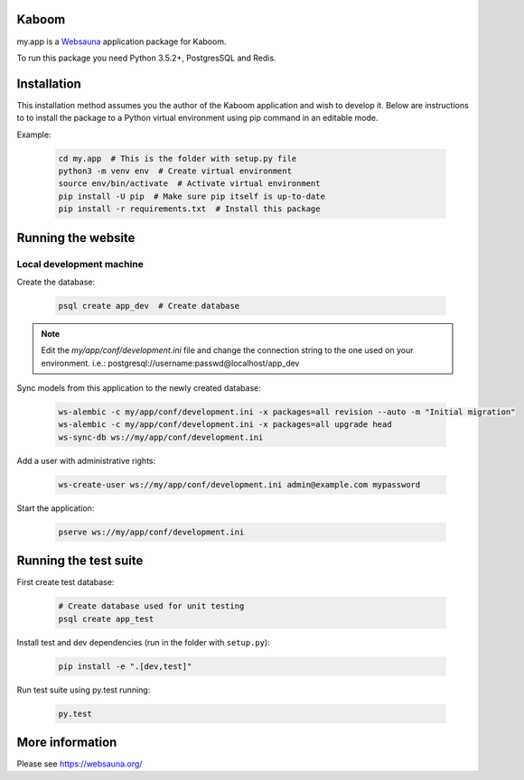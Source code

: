 Kaboom
================================

my.app is a `Websauna <https://websauna.org>`_ application package for Kaboom.

To run this package you need Python 3.5.2+, PostgresSQL and Redis.


Installation
============

This installation method assumes you the author of the Kaboom application and wish to develop it. Below are instructions to to install the package to a Python virtual environment using pip command in an editable mode.

Example:

    .. code-block:: shell

        cd my.app  # This is the folder with setup.py file
        python3 -m venv env  # Create virtual environment
        source env/bin/activate  # Activate virtual environment
        pip install -U pip  # Make sure pip itself is up-to-date
        pip install -r requirements.txt  # Install this package


Running the website
===================

Local development machine
-------------------------

Create the database:

    .. code-block:: shell

        psql create app_dev  # Create database


.. note:: Edit the *my/app/conf/development.ini* file and change the connection string to the
          one used on your environment. i.e.: postgresql://username:passwd@localhost/app_dev


Sync models from this application to the newly created database:

    .. code-block:: shell

        ws-alembic -c my/app/conf/development.ini -x packages=all revision --auto -m "Initial migration"
        ws-alembic -c my/app/conf/development.ini -x packages=all upgrade head
        ws-sync-db ws://my/app/conf/development.ini


Add a user with administrative rights:

    .. code-block:: shell

        ws-create-user ws://my/app/conf/development.ini admin@example.com mypassword


Start the application:

    .. code-block:: shell

        pserve ws://my/app/conf/development.ini


Running the test suite
======================

First create test database:

    .. code-block:: shell

        # Create database used for unit testing
        psql create app_test


Install test and dev dependencies (run in the folder with ``setup.py``):

    .. code-block:: shell

        pip install -e ".[dev,test]"


Run test suite using py.test running:

    .. code-block:: shell

        py.test


More information
================

Please see https://websauna.org/
